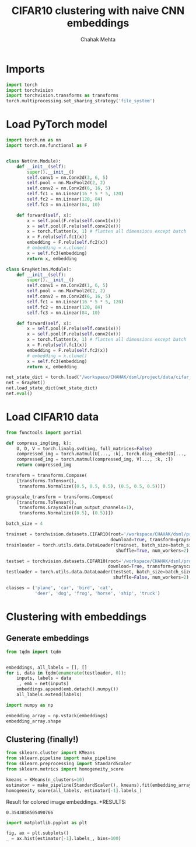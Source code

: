 #+TITLE: CIFAR10 clustering with naive CNN embeddings
#+AUTHOR: Chahak Mehta
#+property: header-args :session /ssh:pho-sach:/oden/cmehta/.local/share/jupyter/runtime/kernel-39dbe229-8570-4dd9-84ad-46080017bdea.json :async yes :eval no-export :exports both :tangle cifar10_embedded_clustering.py


* Imports

#+begin_src jupyter-python
import torch
import torchvision
import torchvision.transforms as transforms
torch.multiprocessing.set_sharing_strategy('file_system')
#+end_src

#+RESULTS:

* Load PyTorch model

#+begin_src jupyter-python
import torch.nn as nn
import torch.nn.functional as F


class Net(nn.Module):
    def __init__(self):
        super().__init__()
        self.conv1 = nn.Conv2d(3, 6, 5)
        self.pool = nn.MaxPool2d(2, 2)
        self.conv2 = nn.Conv2d(6, 16, 5)
        self.fc1 = nn.Linear(16 * 5 * 5, 120)
        self.fc2 = nn.Linear(120, 84)
        self.fc3 = nn.Linear(84, 10)

    def forward(self, x):
        x = self.pool(F.relu(self.conv1(x)))
        x = self.pool(F.relu(self.conv2(x)))
        x = torch.flatten(x, 1) # flatten all dimensions except batch
        x = F.relu(self.fc1(x))
        embedding = F.relu(self.fc2(x))
        # embedding = x.clone()
        x = self.fc3(embedding)
        return x, embedding

class GrayNet(nn.Module):
    def __init__(self):
        super().__init__()
        self.conv1 = nn.Conv2d(1, 6, 5)
        self.pool = nn.MaxPool2d(2, 2)
        self.conv2 = nn.Conv2d(6, 16, 5)
        self.fc1 = nn.Linear(16 * 5 * 5, 120)
        self.fc2 = nn.Linear(120, 84)
        self.fc3 = nn.Linear(84, 10)

    def forward(self, x):
        x = self.pool(F.relu(self.conv1(x)))
        x = self.pool(F.relu(self.conv2(x)))
        x = torch.flatten(x, 1) # flatten all dimensions except batch
        x = F.relu(self.fc1(x))
        embedding = F.relu(self.fc2(x))
        # embedding = x.clone()
        x = self.fc3(embedding)
        return x, embedding

net_state_dict = torch.load("/workspace/CHAHAK/dsml/project/data/cifar_grayscale_trained.pth")
net = GrayNet()
net.load_state_dict(net_state_dict)
net.eval()
#+end_src

#+RESULTS:
: GrayNet(
:   (conv1): Conv2d(1, 6, kernel_size=(5, 5), stride=(1, 1))
:   (pool): MaxPool2d(kernel_size=2, stride=2, padding=0, dilation=1, ceil_mode=False)
:   (conv2): Conv2d(6, 16, kernel_size=(5, 5), stride=(1, 1))
:   (fc1): Linear(in_features=400, out_features=120, bias=True)
:   (fc2): Linear(in_features=120, out_features=84, bias=True)
:   (fc3): Linear(in_features=84, out_features=10, bias=True)
: )

* Load CIFAR10 data

#+begin_src jupyter-python
from functools import partial

def compress_img(img, k):
    U, D, V = torch.linalg.svd(img, full_matrices=False)
    compressed_img = torch.matmul(U[..., :k], torch.diag_embed(D[..., :k]))
    compressed_img = torch.matmul(compressed_img, V[..., :k, :])
    return compressed_img

transform = transforms.Compose(
    [transforms.ToTensor(),
     transforms.Normalize((0.5, 0.5, 0.5), (0.5, 0.5, 0.5))])

grayscale_transform = transforms.Compose(
    [transforms.ToTensor(),
     transforms.Grayscale(num_output_channels=1),
     transforms.Normalize((0.5), (0.5))])

batch_size = 4

trainset = torchvision.datasets.CIFAR10(root='/workspace/CHAHAK/dsml/project/data/cifar-10-batches-py', train=True,
                                        download=True, transform=grayscale_transform)
trainloader = torch.utils.data.DataLoader(trainset, batch_size=batch_size,
                                          shuffle=True, num_workers=2)

testset = torchvision.datasets.CIFAR10(root='/workspace/CHAHAK/dsml/project/data/cifar-10-batches-py', train=False,
                                       download=True, transform=grayscale_transform)
testloader = torch.utils.data.DataLoader(testset, batch_size=batch_size,
                                         shuffle=False, num_workers=2)

classes = ('plane', 'car', 'bird', 'cat',
           'deer', 'dog', 'frog', 'horse', 'ship', 'truck')
#+end_src

#+RESULTS:
: Files already downloaded and verified
: Files already downloaded and verified

* Clustering with embeddings

** Generate embeddings

#+begin_src jupyter-python
from tqdm import tqdm


embeddings, all_labels = [], []
for i, data in tqdm(enumerate(testloader, 0)):
    inputs, labels = data
    _, emb = net(inputs)
    embeddings.append(emb.detach().numpy())
    all_labels.extend(labels)
#+end_src

#+RESULTS:
: 2500it [00:04, 605.14it/s]

#+begin_src jupyter-python
import numpy as np

embedding_array = np.vstack(embeddings)
embedding_array.shape
#+end_src

#+RESULTS:
| 10000 | 84 |

** Clustering (finally!)

#+begin_src jupyter-python
from sklearn.cluster import KMeans
from sklearn.pipeline import make_pipeline
from sklearn.preprocessing import StandardScaler
from sklearn.metrics import homogeneity_score

kmeans = KMeans(n_clusters=10)
estimator = make_pipeline(StandardScaler(), kmeans).fit(embedding_array)
homogeneity_score(all_labels, estimator[-1].labels_)
#+end_src

#+RESULTS:
: 0.2610510742099589

Result for colored image embeddings.
+RESULTS:
: 0.3543858505490766

#+begin_src jupyter-python
import matplotlib.pyplot as plt

fig, ax = plt.subplots()
_ = ax.hist(estimator[-1].labels_, bins=100)
#+end_src

#+RESULTS:
[[file:./.ob-jupyter/2cd23a59c6d40f2003f6bea5b62d274ab5b9e06b.png]]
